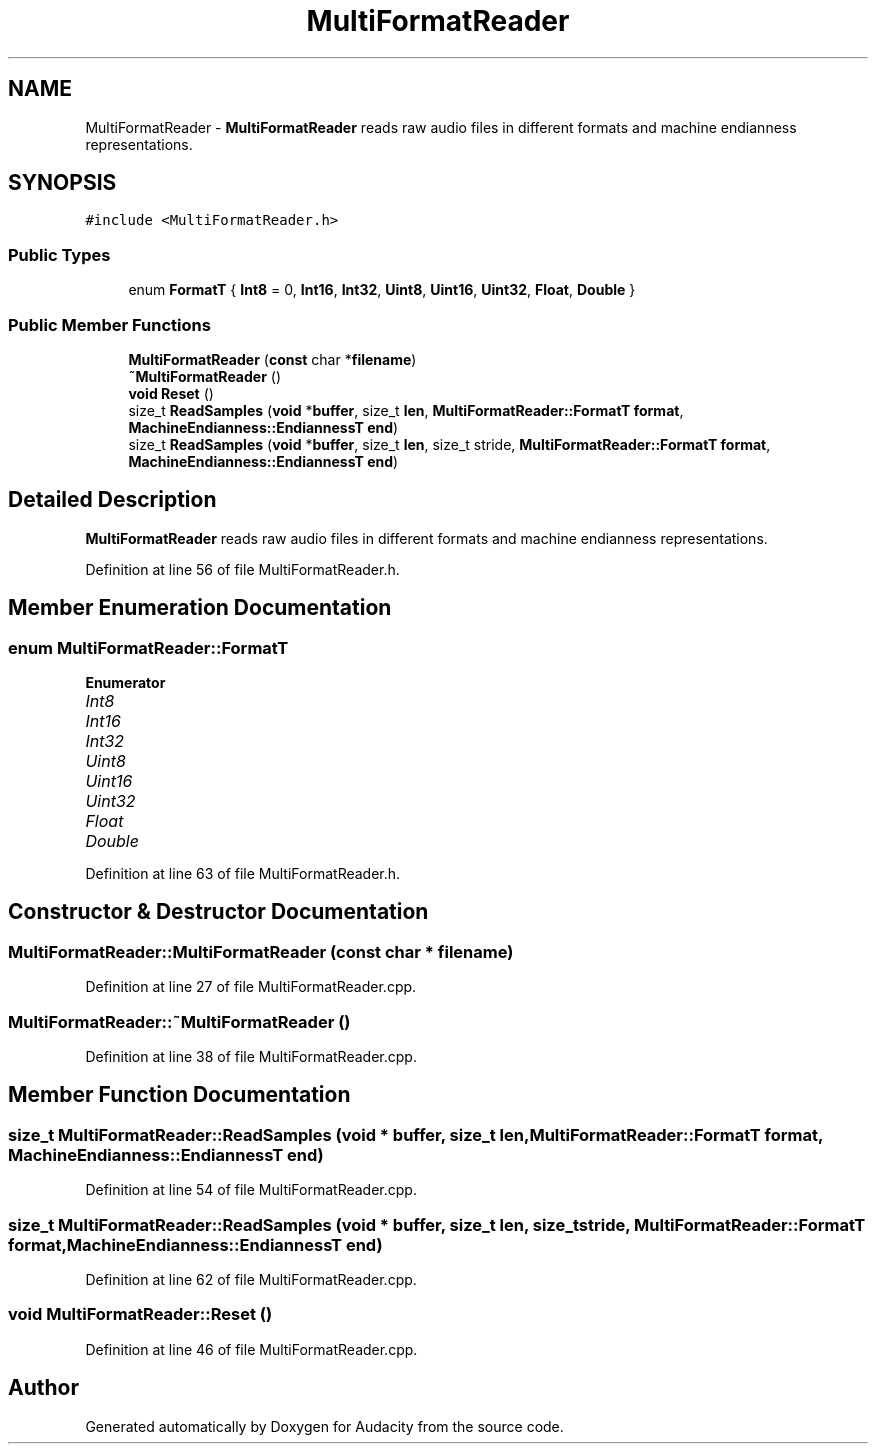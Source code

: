 .TH "MultiFormatReader" 3 "Thu Apr 28 2016" "Audacity" \" -*- nroff -*-
.ad l
.nh
.SH NAME
MultiFormatReader \- \fBMultiFormatReader\fP reads raw audio files in different formats and machine endianness representations\&.  

.SH SYNOPSIS
.br
.PP
.PP
\fC#include <MultiFormatReader\&.h>\fP
.SS "Public Types"

.in +1c
.ti -1c
.RI "enum \fBFormatT\fP { \fBInt8\fP = 0, \fBInt16\fP, \fBInt32\fP, \fBUint8\fP, \fBUint16\fP, \fBUint32\fP, \fBFloat\fP, \fBDouble\fP }"
.br
.in -1c
.SS "Public Member Functions"

.in +1c
.ti -1c
.RI "\fBMultiFormatReader\fP (\fBconst\fP char *\fBfilename\fP)"
.br
.ti -1c
.RI "\fB~MultiFormatReader\fP ()"
.br
.ti -1c
.RI "\fBvoid\fP \fBReset\fP ()"
.br
.ti -1c
.RI "size_t \fBReadSamples\fP (\fBvoid\fP *\fBbuffer\fP, size_t \fBlen\fP, \fBMultiFormatReader::FormatT\fP \fBformat\fP, \fBMachineEndianness::EndiannessT\fP \fBend\fP)"
.br
.ti -1c
.RI "size_t \fBReadSamples\fP (\fBvoid\fP *\fBbuffer\fP, size_t \fBlen\fP, size_t stride, \fBMultiFormatReader::FormatT\fP \fBformat\fP, \fBMachineEndianness::EndiannessT\fP \fBend\fP)"
.br
.in -1c
.SH "Detailed Description"
.PP 
\fBMultiFormatReader\fP reads raw audio files in different formats and machine endianness representations\&. 
.PP
Definition at line 56 of file MultiFormatReader\&.h\&.
.SH "Member Enumeration Documentation"
.PP 
.SS "enum \fBMultiFormatReader::FormatT\fP"

.PP
\fBEnumerator\fP
.in +1c
.TP
\fB\fIInt8 \fP\fP
.TP
\fB\fIInt16 \fP\fP
.TP
\fB\fIInt32 \fP\fP
.TP
\fB\fIUint8 \fP\fP
.TP
\fB\fIUint16 \fP\fP
.TP
\fB\fIUint32 \fP\fP
.TP
\fB\fIFloat \fP\fP
.TP
\fB\fIDouble \fP\fP
.PP
Definition at line 63 of file MultiFormatReader\&.h\&.
.SH "Constructor & Destructor Documentation"
.PP 
.SS "MultiFormatReader::MultiFormatReader (\fBconst\fP char * filename)"

.PP
Definition at line 27 of file MultiFormatReader\&.cpp\&.
.SS "MultiFormatReader::~MultiFormatReader ()"

.PP
Definition at line 38 of file MultiFormatReader\&.cpp\&.
.SH "Member Function Documentation"
.PP 
.SS "size_t MultiFormatReader::ReadSamples (\fBvoid\fP * buffer, size_t len, \fBMultiFormatReader::FormatT\fP format, \fBMachineEndianness::EndiannessT\fP end)"

.PP
Definition at line 54 of file MultiFormatReader\&.cpp\&.
.SS "size_t MultiFormatReader::ReadSamples (\fBvoid\fP * buffer, size_t len, size_t stride, \fBMultiFormatReader::FormatT\fP format, \fBMachineEndianness::EndiannessT\fP end)"

.PP
Definition at line 62 of file MultiFormatReader\&.cpp\&.
.SS "\fBvoid\fP MultiFormatReader::Reset ()"

.PP
Definition at line 46 of file MultiFormatReader\&.cpp\&.

.SH "Author"
.PP 
Generated automatically by Doxygen for Audacity from the source code\&.

